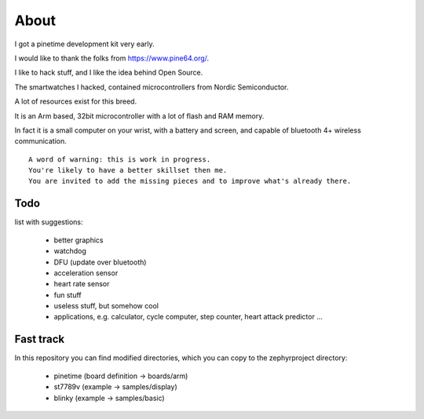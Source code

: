 =====
About 
=====

I got a pinetime development kit very early.

I would like to thank the folks from https://www.pine64.org/.

I like to hack stuff, and I like the idea behind Open Source.

The smartwatches I hacked, contained microcontrollers from Nordic Semiconductor.

A lot of resources exist for this breed.

It is an Arm based, 32bit microcontroller with a lot of flash and RAM memory.

In fact it is a small computer on your wrist, with a battery and screen, and capable of bluetooth 4+ wireless communication.


::
 
        A word of warning: this is work in progress. 
        You're likely to have a better skillset then me.
        You are invited to add the missing pieces and to improve what's already there.



Todo 
----

list with suggestions:

       - better graphics
       - watchdog
       - DFU (update over bluetooth)
       - acceleration sensor
       - heart rate sensor
       - fun stuff
       - useless stuff, but somehow cool
       - applications, e.g. calculator, cycle computer, step counter, heart attack predictor ...


Fast track
----------


In this repository you can find modified directories, which you can copy to the zephyrproject directory:

         - pinetime (board definition -> boards/arm)
         - st7789v (example -> samples/display)
         - blinky (example -> samples/basic)
